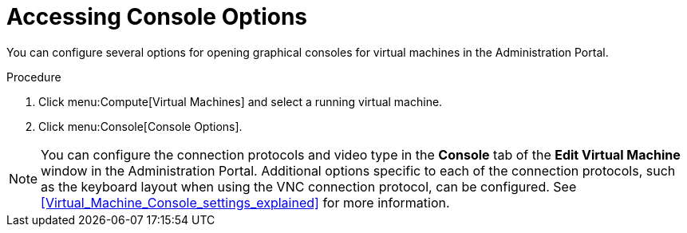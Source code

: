 :_content-type: PROCEDURE
[id="Accessing_console_options"]
= Accessing Console Options

You can configure several options for opening graphical consoles for virtual machines in the Administration Portal.

.Procedure

. Click menu:Compute[Virtual Machines] and select a running virtual machine.
. Click menu:Console[Console Options].

[NOTE]
====
You can configure the connection protocols and video type in the *Console* tab of the *Edit Virtual Machine* window in the Administration Portal. Additional options specific to each of the connection protocols, such as the keyboard layout when using the VNC connection protocol, can be configured. See xref:Virtual_Machine_Console_settings_explained[] for more information.
====
